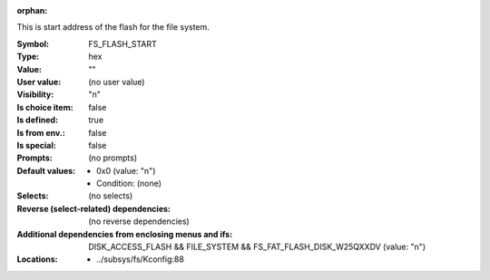:orphan:

.. title:: FS_FLASH_START

.. option:: CONFIG_FS_FLASH_START:
.. _CONFIG_FS_FLASH_START:

This is start address of the flash for the file
system.



:Symbol:           FS_FLASH_START
:Type:             hex
:Value:            ""
:User value:       (no user value)
:Visibility:       "n"
:Is choice item:   false
:Is defined:       true
:Is from env.:     false
:Is special:       false
:Prompts:
 (no prompts)
:Default values:

 *  0x0 (value: "n")
 *   Condition: (none)
:Selects:
 (no selects)
:Reverse (select-related) dependencies:
 (no reverse dependencies)
:Additional dependencies from enclosing menus and ifs:
 DISK_ACCESS_FLASH && FILE_SYSTEM && FS_FAT_FLASH_DISK_W25QXXDV (value: "n")
:Locations:
 * ../subsys/fs/Kconfig:88